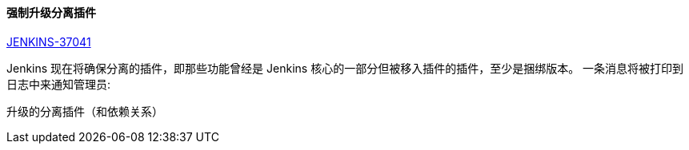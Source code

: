 ==== 强制升级分离插件

https://issues.jenkins-ci.org/browse/JENKINS-37041[JENKINS-37041]

Jenkins 现在将确保分离的插件，即那些功能曾经是 Jenkins 核心的一部分但被移入插件的插件，至少是捆绑版本。 一条消息将被打印到日志中来通知管理员:

 升级的分离插件（和依赖关系）
